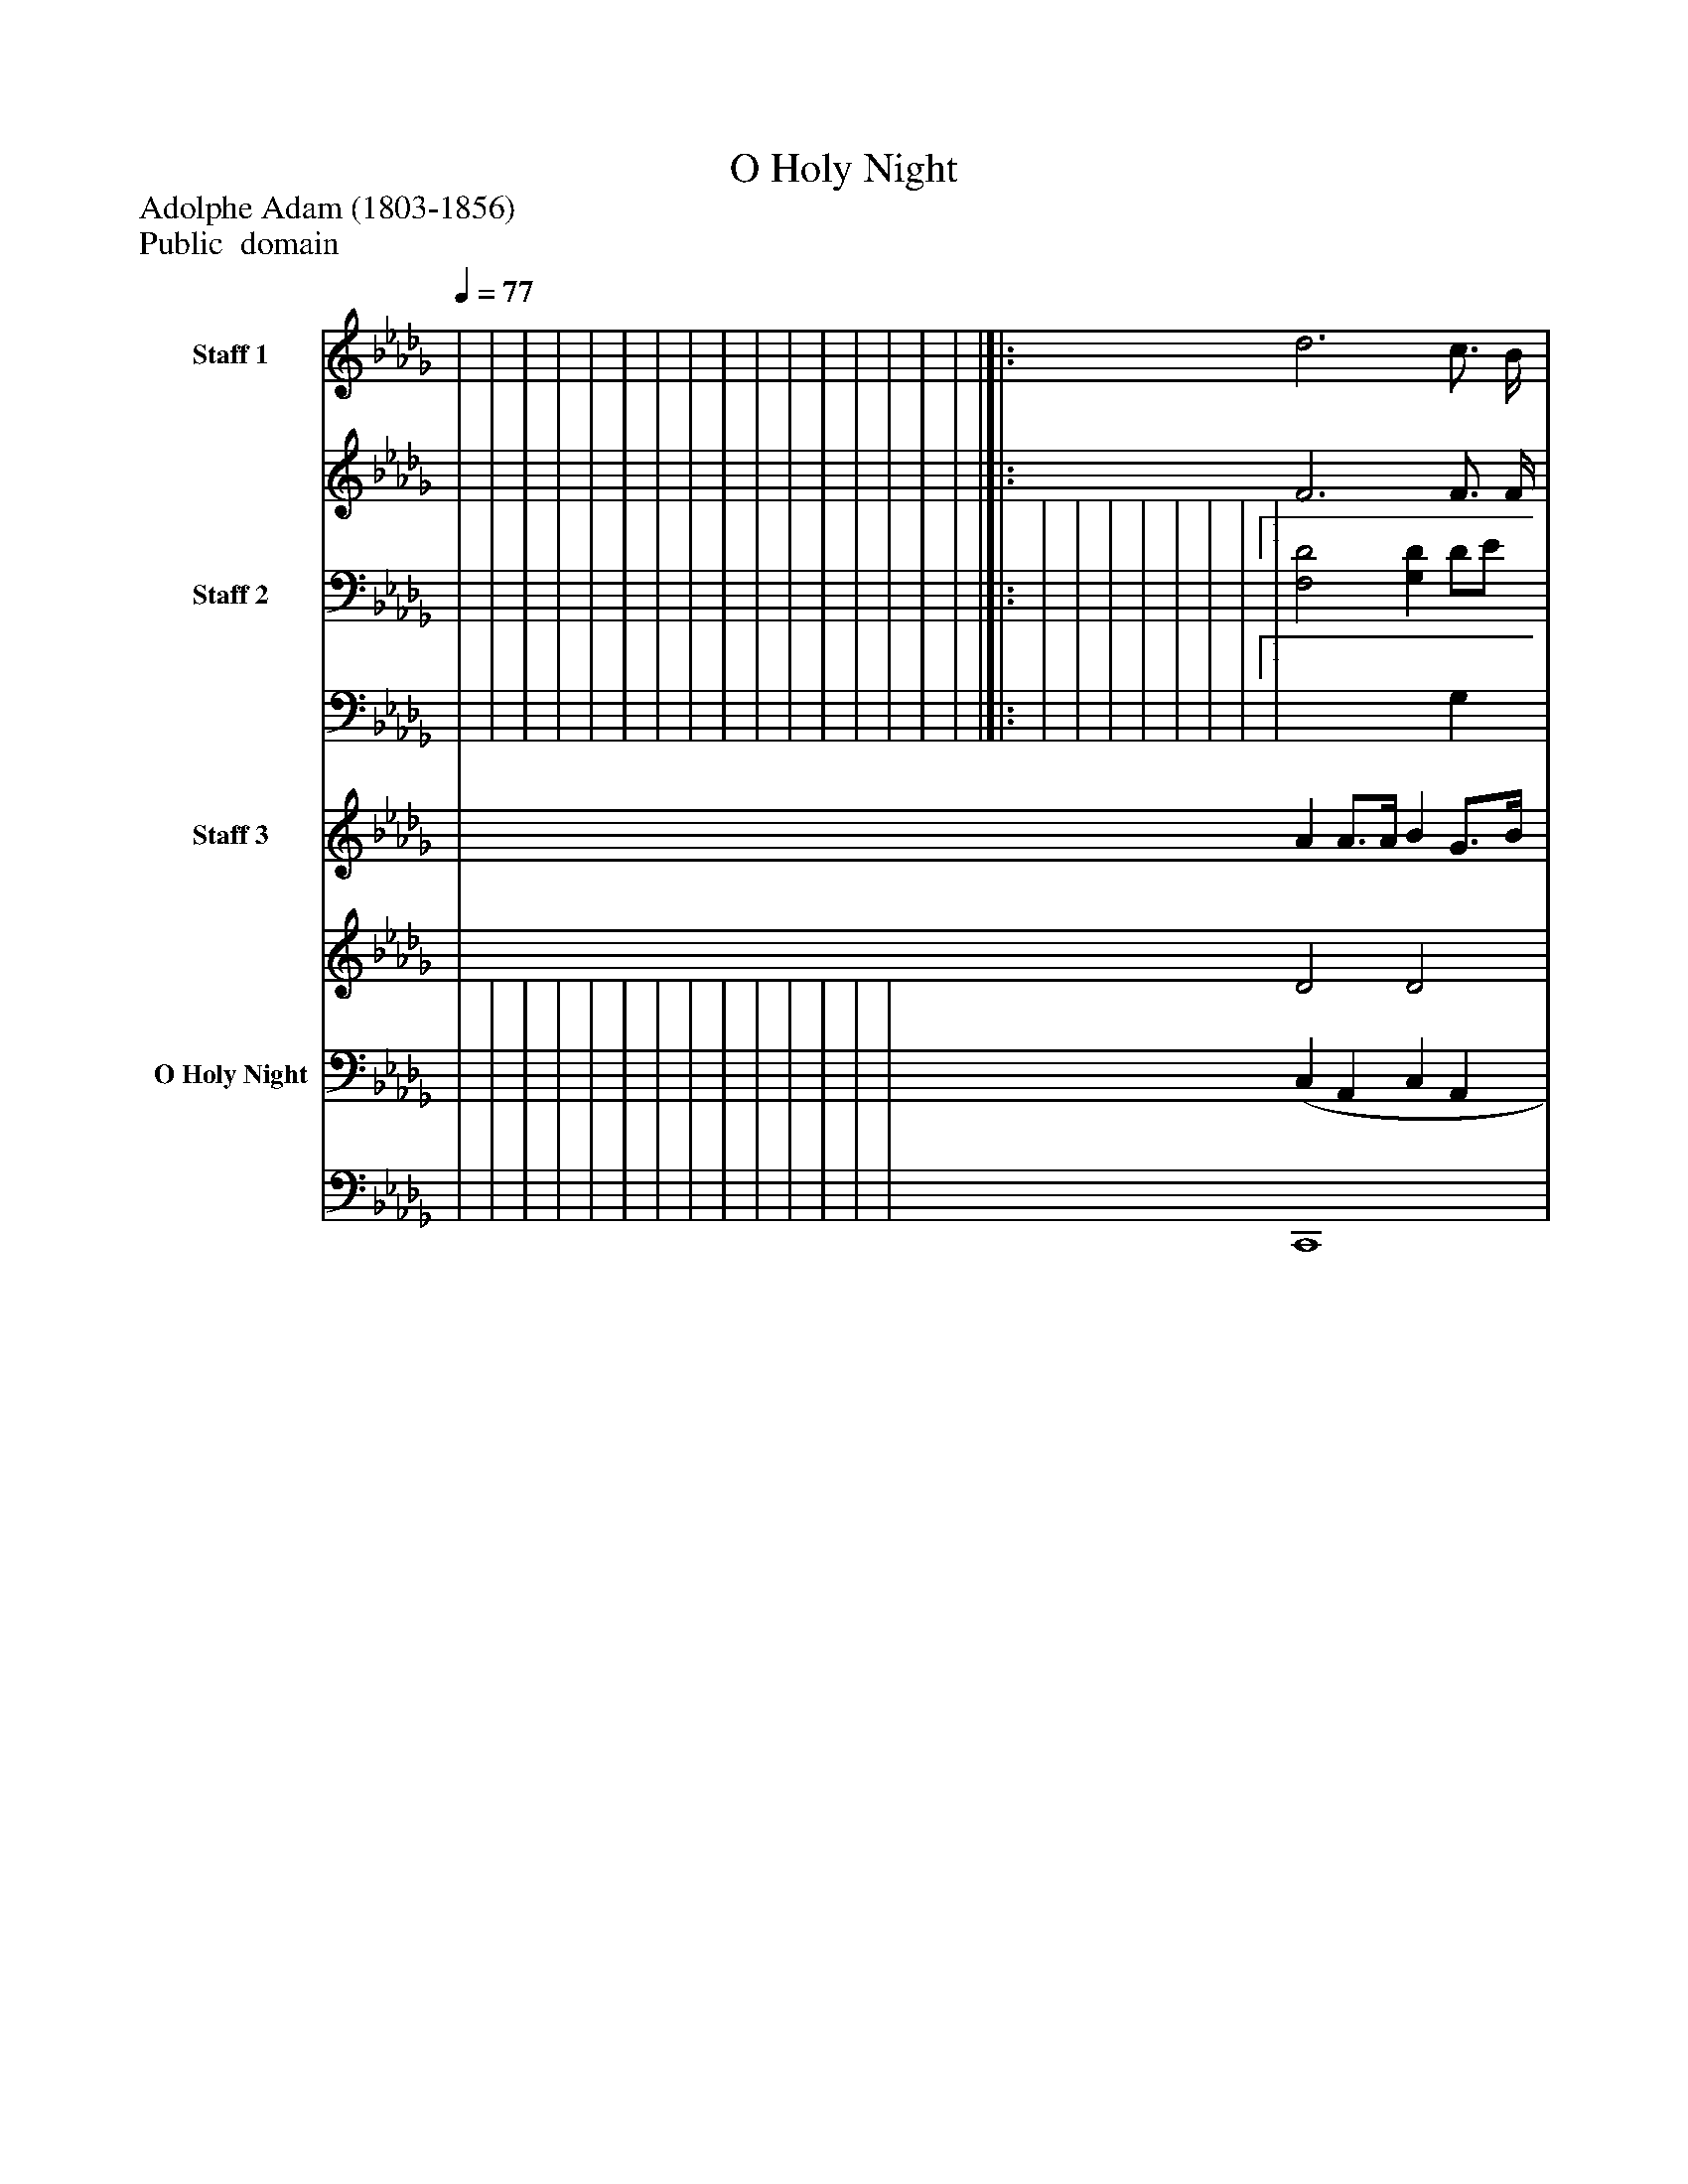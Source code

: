 %%abc-creator mxml2abc 1.4
%%abc-version 2.0
%%continueall true
%%titletrim true
%%titleformat A-1 T C1, Z-1, S-1
X: 0
T: O Holy Night
Z: Adolphe Adam (1803-1856)
Z: Public  domain
L: 1/4
M: none
Q: 1/4=77
V: P1_1 name="Staff 1"
V: P1_2
%%MIDI program 1 -1
V: P2_1 name="Staff 2"
V: P2_2
%%MIDI program 2 -1
V: P3_1 name="Staff 3"
V: P3_2
%%MIDI program 3 -1
V: P4_1 name="O Holy Night"
V: P4_2
%%MIDI program 4 -1
K: Db
% Extracting voice 1 from part P1
[V: P1_1]  | | | | | | | | | | | | | | | | |[|: d3 c3/4 B/4 | c3 c/ c/ | e2- e3/4 B/4 B3/4 B/4 | d2 dz/ d/ | f2 e3/ | d2 d c3/4 B/4 | A2- A3/4 A/4 B3/4 A/4 | A3 d[1  e3z/ A/ | f3 e | d2 c d3/4 e/4 | d3z :|][2  e3 e | a2- a/g/ f/e/ | d2 c d3/4 e/4 ||]|] Z 
% Extracting voice 2 from part P1
[V: P1_2]  | | | | | | | | | | | | | | | | |[|: F3 F3/4 F/4 | A3 F/ F/ | G2- G3/4 G/4 G3/4 G/4 | F2 F x0  F/ | A2 A3/ A/ | A2 B A3/4 G/4 | F2 G3/4 G/4 G3/4 G/4 | F3 A[1  A3 x0  | A2 B B | A2 G G3/4 G/4 | F3 x1  :|][2  A3 A | A2 B B | A2 G F3/4 G/4 ||]|] Z 
% Extracting voice 1 from part P2
[V: P2_1]  | | | | | | | | | | | | | | | | |[|: | | | | | | |[1  | [F,2D2] [G,D] D/E/ | | :|][2  | D _C B, [G,E] | ||]|] Z 
% Extracting voice 2 from part P2
[V: P2_2]  | | | | | | | | | | | | | | | | |[|: | | | | | | |[1  | x3  G, | | :|][2  | F,2 G, x1  | ||]|] Z 
% Extracting voice 1 from part P3
[V: P3_1]  | A A3/4A/4 B G3/4B/4 | [=E2d2] [E/)d/)] [(=e/(b/][e/c'/][e/)d'/)] | (f'/d'/a/f/) (f _e) | | | | | | | | | | | | | |[|: (d/e/f/d/ B/d/ c/f/4B/4 | A/-c/f/=g/) (a/g/f/c/ | e/B/e/f/ g/a/b/c'/ | d'/b/d'/e'/ [bd'] [F)d)] | | | |[1  | f3 [FB] e | | :|][2  | [A-da-] [Ada] a/g/f/e/ | ||]|] Z 
% Extracting voice 2 from part P3
[V: P3_2]  | D2 D2 | x2  =G/ B/ G/ B/ G/ B/ | A2 d2 f2 c2 | | | | | | | | | | | | | |[|: F3 F | A/ A2 A/ A/ | _G2 B e | d3 x2  | | | |[1  | F2 A2 x1  E B | | :|][2  | x2  _c d B | ||]|] Z 
% Extracting voice 1 from part P4
[V: P4_1]  | | | | | | | | | | | | | | (C, A,, C, A,, | D, A,, D, A,, | C, A,, C, A,, | D, A,,) [D,,A,,]z[|: [(B,3(D3] E3/4D/4 | | B,3 G, | | | | |[1  | | | :|][2  | | ||]|] Z 
% Extracting voice 2 from part P4
[V: P4_2]  | | | | | | | | | | | | | | C,,4 | D,,4 | C,,4 | D,,2 x2 [|: x3  B, | | E,4 | | | | |[1  | | | :|][2  | | ||]|] Z 

